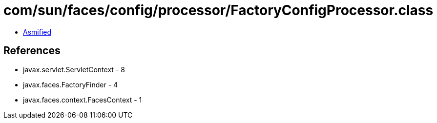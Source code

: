 = com/sun/faces/config/processor/FactoryConfigProcessor.class

 - link:FactoryConfigProcessor-asmified.java[Asmified]

== References

 - javax.servlet.ServletContext - 8
 - javax.faces.FactoryFinder - 4
 - javax.faces.context.FacesContext - 1
